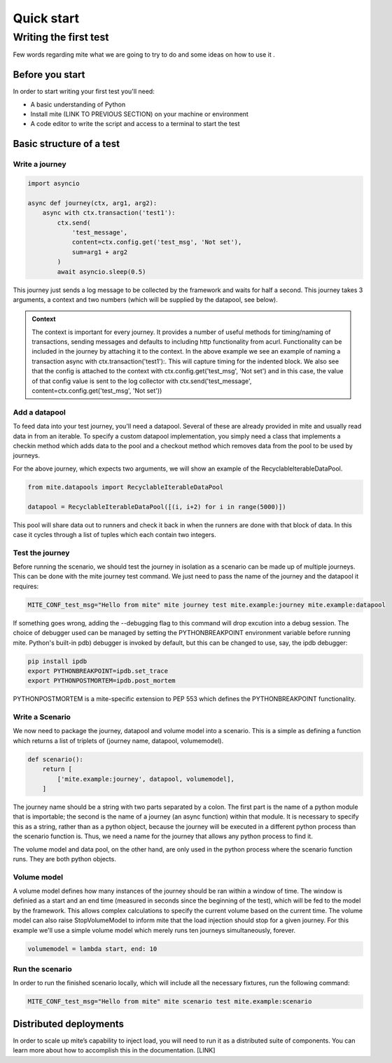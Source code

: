 ============
Quick start
============

Writing the first test
======================


Few words regarding mite what we are
going to try to do and some ideas on how to use it .

Before you start
----------------

In order to start writing your first test you'll need:

- A basic understanding of Python
- Install mite (LINK TO PREVIOUS SECTION) on your machine or environment
- A code editor to write the script and access to a terminal to start the test

Basic structure of a test
-------------------------
 
Write a journey
^^^^^^^^^^^^^^^

.. code-block:: python
    
    import asyncio

    async def journey(ctx, arg1, arg2):
        async with ctx.transaction('test1'):
            ctx.send(
                'test_message', 
                content=ctx.config.get('test_msg', 'Not set'), 
                sum=arg1 + arg2
            )
            await asyncio.sleep(0.5)


This journey just sends a log message to be collected by the framework and waits for half a second. 
This journey takes 3 arguments, a context and two numbers (which will be supplied by the datapool, see below).


.. admonition:: Context
    :class: important

    The context is important for every journey. It provides a number of useful methods for timing/naming of transactions,
    sending messages and defaults to including http functionality from acurl. Functionality can be included in the journey by attaching it to the context.
    In the above example we see an example of naming a transaction async with ctx.transaction('test1'):. This will capture timing for the indented block.
    We also see that the config is attached to the context with ctx.config.get('test_msg', 'Not set') and in this case, 
    the value of that config value is sent to the log collector with ctx.send('test_message', content=ctx.config.get('test_msg', 'Not set'))


Add a datapool
^^^^^^^^^^^^^^

To feed data into your test journey, you'll need a datapool. Several of these are already provided in mite and usually read data in from an iterable.
To specify a custom datapool implementation, you simply need a class that implements a checkin method which adds data to the pool and a checkout method which 
removes data from the pool to be used by journeys.

For the above journey, which expects two arguments, we will show an example of the RecyclableIterableDataPool.

.. code-block:: python

    from mite.datapools import RecyclableIterableDataPool

    datapool = RecyclableIterableDataPool([(i, i+2) for i in range(5000)])


This pool will share data out to runners and check it back in when the runners are done with that block of data. 
In this case it cycles through a list of tuples which each contain two integers.


Test the journey
^^^^^^^^^^^^^^^^

Before running the scenario, we should test the journey in isolation as a scenario can be made up of multiple journeys. This can be done with the mite journey test command. We just need to pass the name of the journey and the datapool it requires:

.. code-block:: sh

    MITE_CONF_test_msg="Hello from mite" mite journey test mite.example:journey mite.example:datapool

If something goes wrong, adding the --debugging flag to this command will drop excution into a debug session. The choice of debugger used can be managed by setting the PYTHONBREAKPOINT environment variable before running mite. Python's built-in pdb) debugger is invoked by default, but this can be changed to use, say, the ipdb debugger:

.. code-block:: sh

    pip install ipdb
    export PYTHONBREAKPOINT=ipdb.set_trace
    export PYTHONPOSTMORTEM=ipdb.post_mortem

PYTHONPOSTMORTEM is a mite-specific extension to PEP 553 which defines the PYTHONBREAKPOINT functionality.


Write a Scenario
^^^^^^^^^^^^^^^^

We now need to package the journey, datapool and volume model into a scenario. 
This is a simple as defining a function which returns a list of triplets of (journey name, datapool, volumemodel).

.. code-block:: python

    def scenario():
        return [
            ['mite.example:journey', datapool, volumemodel],
        ]

The journey name should be a string with two parts separated by a colon. The first part is the name of a python module that is importable; 
the second is the name of a journey (an async function) within that module. It is necessary to specify this as a string, rather than as a python object, 
because the journey will be executed in a different python process than the scenario function is. Thus, we need a name for the journey that allows any python process to find it.

The volume model and data pool, on the other hand, are only used in the python process where the scenario function runs. They are both python objects.



Volume model
^^^^^^^^^^^^

A volume model defines how many instances of the journey should be ran within a window of time. 
The window is definied as a start and an end time (measured in seconds since the beginning of the test), which will be fed to the model by the framework.
This allows complex calculations to specify the current volume based on the current time. 
The volume model can also raise StopVolumeModel to inform mite that the load injection should stop for a given journey.
For this example we'll use a simple volume model which merely runs ten journeys simultaneously, forever.

.. code-block:: python

    volumemodel = lambda start, end: 10


Run the scenario
^^^^^^^^^^^^^^^^

In order to run the finished scenario locally, which will include all the necessary fixtures, run the following command:

.. code-block:: sh

    MITE_CONF_test_msg="Hello from mite" mite scenario test mite.example:scenario


Distributed deployments
-----------------------

In order to scale up miteʼs capability to inject load, you will need to run it as a distributed suite of components. 
You can learn more about how to accomplish this in the documentation. [LINK]



